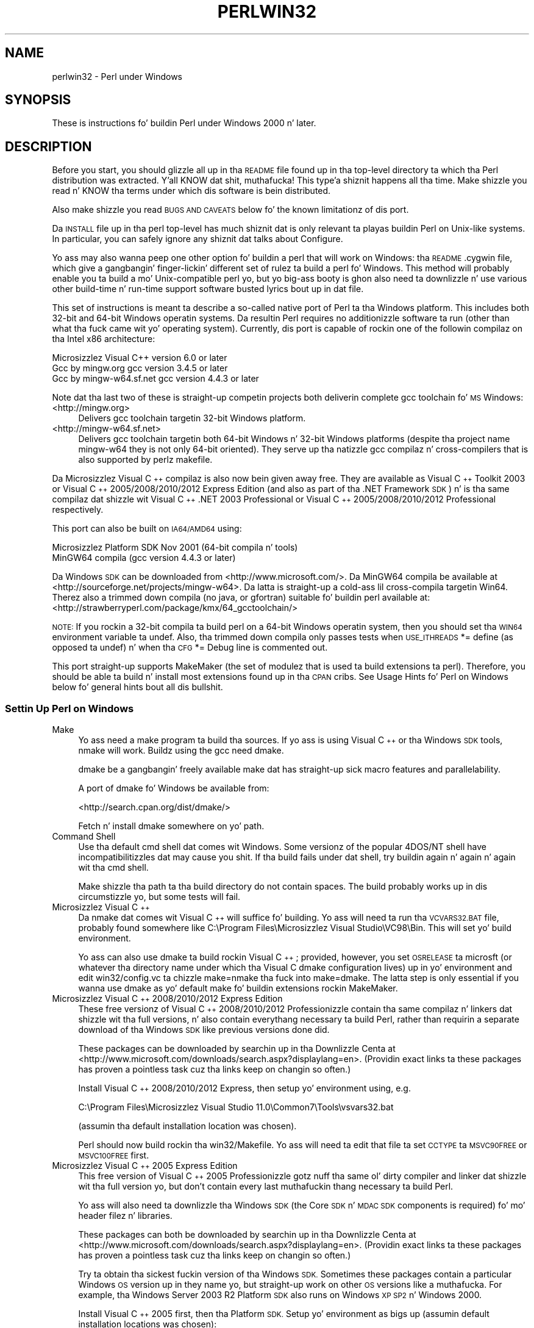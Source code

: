 .\" Automatically generated by Pod::Man 2.27 (Pod::Simple 3.28)
.\"
.\" Standard preamble:
.\" ========================================================================
.de Sp \" Vertical space (when we can't use .PP)
.if t .sp .5v
.if n .sp
..
.de Vb \" Begin verbatim text
.ft CW
.nf
.ne \\$1
..
.de Ve \" End verbatim text
.ft R
.fi
..
.\" Set up some characta translations n' predefined strings.  \*(-- will
.\" give a unbreakable dash, \*(PI'ma give pi, \*(L" will give a left
.\" double quote, n' \*(R" will give a right double quote.  \*(C+ will
.\" give a sickr C++.  Capital omega is used ta do unbreakable dashes and
.\" therefore won't be available.  \*(C` n' \*(C' expand ta `' up in nroff,
.\" not a god damn thang up in troff, fo' use wit C<>.
.tr \(*W-
.ds C+ C\v'-.1v'\h'-1p'\s-2+\h'-1p'+\s0\v'.1v'\h'-1p'
.ie n \{\
.    dz -- \(*W-
.    dz PI pi
.    if (\n(.H=4u)&(1m=24u) .ds -- \(*W\h'-12u'\(*W\h'-12u'-\" diablo 10 pitch
.    if (\n(.H=4u)&(1m=20u) .ds -- \(*W\h'-12u'\(*W\h'-8u'-\"  diablo 12 pitch
.    dz L" ""
.    dz R" ""
.    dz C` ""
.    dz C' ""
'br\}
.el\{\
.    dz -- \|\(em\|
.    dz PI \(*p
.    dz L" ``
.    dz R" ''
.    dz C`
.    dz C'
'br\}
.\"
.\" Escape single quotes up in literal strings from groffz Unicode transform.
.ie \n(.g .ds Aq \(aq
.el       .ds Aq '
.\"
.\" If tha F regista is turned on, we'll generate index entries on stderr for
.\" titlez (.TH), headaz (.SH), subsections (.SS), shit (.Ip), n' index
.\" entries marked wit X<> up in POD.  Of course, you gonna gotta process the
.\" output yo ass up in some meaningful fashion.
.\"
.\" Avoid warnin from groff bout undefined regista 'F'.
.de IX
..
.nr rF 0
.if \n(.g .if rF .nr rF 1
.if (\n(rF:(\n(.g==0)) \{
.    if \nF \{
.        de IX
.        tm Index:\\$1\t\\n%\t"\\$2"
..
.        if !\nF==2 \{
.            nr % 0
.            nr F 2
.        \}
.    \}
.\}
.rr rF
.\"
.\" Accent mark definitions (@(#)ms.acc 1.5 88/02/08 SMI; from UCB 4.2).
.\" Fear. Shiiit, dis aint no joke.  Run. I aint talkin' bout chicken n' gravy biatch.  Save yo ass.  No user-serviceable parts.
.    \" fudge factors fo' nroff n' troff
.if n \{\
.    dz #H 0
.    dz #V .8m
.    dz #F .3m
.    dz #[ \f1
.    dz #] \fP
.\}
.if t \{\
.    dz #H ((1u-(\\\\n(.fu%2u))*.13m)
.    dz #V .6m
.    dz #F 0
.    dz #[ \&
.    dz #] \&
.\}
.    \" simple accents fo' nroff n' troff
.if n \{\
.    dz ' \&
.    dz ` \&
.    dz ^ \&
.    dz , \&
.    dz ~ ~
.    dz /
.\}
.if t \{\
.    dz ' \\k:\h'-(\\n(.wu*8/10-\*(#H)'\'\h"|\\n:u"
.    dz ` \\k:\h'-(\\n(.wu*8/10-\*(#H)'\`\h'|\\n:u'
.    dz ^ \\k:\h'-(\\n(.wu*10/11-\*(#H)'^\h'|\\n:u'
.    dz , \\k:\h'-(\\n(.wu*8/10)',\h'|\\n:u'
.    dz ~ \\k:\h'-(\\n(.wu-\*(#H-.1m)'~\h'|\\n:u'
.    dz / \\k:\h'-(\\n(.wu*8/10-\*(#H)'\z\(sl\h'|\\n:u'
.\}
.    \" troff n' (daisy-wheel) nroff accents
.ds : \\k:\h'-(\\n(.wu*8/10-\*(#H+.1m+\*(#F)'\v'-\*(#V'\z.\h'.2m+\*(#F'.\h'|\\n:u'\v'\*(#V'
.ds 8 \h'\*(#H'\(*b\h'-\*(#H'
.ds o \\k:\h'-(\\n(.wu+\w'\(de'u-\*(#H)/2u'\v'-.3n'\*(#[\z\(de\v'.3n'\h'|\\n:u'\*(#]
.ds d- \h'\*(#H'\(pd\h'-\w'~'u'\v'-.25m'\f2\(hy\fP\v'.25m'\h'-\*(#H'
.ds D- D\\k:\h'-\w'D'u'\v'-.11m'\z\(hy\v'.11m'\h'|\\n:u'
.ds th \*(#[\v'.3m'\s+1I\s-1\v'-.3m'\h'-(\w'I'u*2/3)'\s-1o\s+1\*(#]
.ds Th \*(#[\s+2I\s-2\h'-\w'I'u*3/5'\v'-.3m'o\v'.3m'\*(#]
.ds ae a\h'-(\w'a'u*4/10)'e
.ds Ae A\h'-(\w'A'u*4/10)'E
.    \" erections fo' vroff
.if v .ds ~ \\k:\h'-(\\n(.wu*9/10-\*(#H)'\s-2\u~\d\s+2\h'|\\n:u'
.if v .ds ^ \\k:\h'-(\\n(.wu*10/11-\*(#H)'\v'-.4m'^\v'.4m'\h'|\\n:u'
.    \" fo' low resolution devices (crt n' lpr)
.if \n(.H>23 .if \n(.V>19 \
\{\
.    dz : e
.    dz 8 ss
.    dz o a
.    dz d- d\h'-1'\(ga
.    dz D- D\h'-1'\(hy
.    dz th \o'bp'
.    dz Th \o'LP'
.    dz ae ae
.    dz Ae AE
.\}
.rm #[ #] #H #V #F C
.\" ========================================================================
.\"
.IX Title "PERLWIN32 1"
.TH PERLWIN32 1 "2014-10-01" "perl v5.18.4" "Perl Programmers Reference Guide"
.\" For nroff, turn off justification. I aint talkin' bout chicken n' gravy biatch.  Always turn off hyphenation; it makes
.\" way too nuff mistakes up in technical documents.
.if n .ad l
.nh
.SH "NAME"
perlwin32 \- Perl under Windows
.SH "SYNOPSIS"
.IX Header "SYNOPSIS"
These is instructions fo' buildin Perl under Windows 2000 n' later.
.SH "DESCRIPTION"
.IX Header "DESCRIPTION"
Before you start, you should glizzle all up in tha \s-1README\s0 file
found up in tha top-level directory ta which tha Perl distribution
was extracted. Y'all KNOW dat shit, muthafucka! This type'a shiznit happens all tha time.  Make shizzle you read n' KNOW tha terms under
which dis software is bein distributed.
.PP
Also make shizzle you read \*(L"\s-1BUGS AND CAVEATS\*(R"\s0 below fo' the
known limitationz of dis port.
.PP
Da \s-1INSTALL\s0 file up in tha perl top-level has much shiznit dat is
only relevant ta playas buildin Perl on Unix-like systems.  In
particular, you can safely ignore any shiznit dat talks about
\&\*(L"Configure\*(R".
.PP
Yo ass may also wanna peep one other option fo' buildin a perl that
will work on Windows: tha \s-1README\s0.cygwin file, which give a gangbangin' finger-lickin' different
set of rulez ta build a perl fo' Windows.  This method will probably
enable you ta build a mo' Unix-compatible perl yo, but yo big-ass booty is ghon also
need ta downlizzle n' use various other build-time n' run-time support
software busted lyrics bout up in dat file.
.PP
This set of instructions is meant ta describe a so-called \*(L"native\*(R"
port of Perl ta tha Windows platform.  This includes both 32\-bit and
64\-bit Windows operatin systems.  Da resultin Perl requires no
additionizzle software ta run (other than what tha fuck came wit yo' operating
system).  Currently, dis port is capable of rockin one of the
followin compilaz on tha Intel x86 architecture:
.PP
.Vb 3
\&      Microsizzlez Visual C++    version 6.0 or later
\&      Gcc by mingw.org        gcc version 3.4.5 or later
\&      Gcc by mingw\-w64.sf.net gcc version 4.4.3 or later
.Ve
.PP
Note dat tha last two of these is straight-up competin projects both
deliverin complete gcc toolchain fo' \s-1MS\s0 Windows:
.IP "<http://mingw.org>" 4
.IX Item "<http://mingw.org>"
Delivers gcc toolchain targetin 32\-bit Windows platform.
.IP "<http://mingw\-w64.sf.net>" 4
.IX Item "<http://mingw-w64.sf.net>"
Delivers gcc toolchain targetin both 64\-bit Windows n' 32\-bit Windows
platforms (despite tha project name \*(L"mingw\-w64\*(R" they is not only 64\-bit
oriented). They serve up tha natizzle gcc compilaz n' cross-compilers
that is also supported by perlz makefile.
.PP
Da Microsizzlez Visual \*(C+ compilaz is also now bein given away free. They are
available as \*(L"Visual \*(C+ Toolkit 2003\*(R" or \*(L"Visual \*(C+ 2005/2008/2010/2012 Express
Edition\*(R" (and also as part of tha \*(L".NET Framework \s-1SDK\*(R"\s0) n' is tha same
compilaz dat shizzle wit \*(L"Visual \*(C+ .NET 2003 Professional\*(R" or \*(L"Visual \*(C+
2005/2008/2010/2012 Professional\*(R" respectively.
.PP
This port can also be built on \s-1IA64/AMD64\s0 using:
.PP
.Vb 2
\&      Microsizzlez Platform SDK    Nov 2001 (64\-bit compila n' tools)
\&      MinGW64 compila (gcc version 4.4.3 or later)
.Ve
.PP
Da Windows \s-1SDK\s0 can be downloaded from <http://www.microsoft.com/>.
Da MinGW64 compila be available at <http://sourceforge.net/projects/mingw\-w64>.
Da latta is straight-up a cold-ass lil cross-compila targetin Win64. Therez also a trimmed
down compila (no java, or gfortran) suitable fo' buildin perl available at:
<http://strawberryperl.com/package/kmx/64_gcctoolchain/>
.PP
\&\s-1NOTE:\s0 If you rockin a 32\-bit compila ta build perl on a 64\-bit Windows
operatin system, then you should set tha \s-1WIN64\s0 environment variable ta \*(L"undef\*(R".
Also, tha trimmed down compila only passes tests when \s-1USE_ITHREADS\s0 *= define
(as opposed ta undef) n' when tha \s-1CFG\s0 *= Debug line is commented out.
.PP
This port straight-up supports MakeMaker (the set of modulez that
is used ta build extensions ta perl).  Therefore, you should be
able ta build n' install most extensions found up in tha \s-1CPAN\s0 cribs.
See \*(L"Usage Hints fo' Perl on Windows\*(R" below fo' general hints bout all dis bullshit.
.SS "Settin Up Perl on Windows"
.IX Subsection "Settin Up Perl on Windows"
.IP "Make" 4
.IX Item "Make"
Yo ass need a \*(L"make\*(R" program ta build tha sources.  If yo ass is using
Visual \*(C+ or tha Windows \s-1SDK\s0 tools, nmake will work.  Buildz using
the gcc need dmake.
.Sp
dmake be a gangbangin' freely available make dat has straight-up sick macro features
and parallelability.
.Sp
A port of dmake fo' Windows be available from:
.Sp
<http://search.cpan.org/dist/dmake/>
.Sp
Fetch n' install dmake somewhere on yo' path.
.IP "Command Shell" 4
.IX Item "Command Shell"
Use tha default \*(L"cmd\*(R" shell dat comes wit Windows.  Some versionz of the
popular 4DOS/NT shell have incompatibilitizzles dat may cause you shit.
If tha build fails under dat shell, try buildin again n' again n' again wit tha cmd
shell.
.Sp
Make shizzle tha path ta tha build directory do not contain spaces.  The
build probably works up in dis circumstizzle yo, but some tests will fail.
.IP "Microsizzlez Visual \*(C+" 4
.IX Item "Microsizzlez Visual "
Da nmake dat comes wit Visual \*(C+ will suffice fo' building.
Yo ass will need ta run tha \s-1VCVARS32.BAT\s0 file, probably found somewhere
like C:\eProgram Files\eMicrosizzlez Visual Studio\eVC98\eBin.
This will set yo' build environment.
.Sp
Yo ass can also use dmake ta build rockin Visual \*(C+; provided, however,
you set \s-1OSRELEASE\s0 ta \*(L"microsft\*(R" (or whatever tha directory name
under which tha Visual C dmake configuration lives) up in yo' environment
and edit win32/config.vc ta chizzle \*(L"make=nmake\*(R" tha fuck into \*(L"make=dmake\*(R".  The
latta step is only essential if you wanna use dmake as yo' default
make fo' buildin extensions rockin MakeMaker.
.IP "Microsizzlez Visual \*(C+ 2008/2010/2012 Express Edition" 4
.IX Item "Microsizzlez Visual 2008/2010/2012 Express Edition"
These free versionz of Visual \*(C+ 2008/2010/2012 Professionizzle contain tha same
compilaz n' linkers dat shizzle wit tha full versions, n' also contain
everythang necessary ta build Perl, rather than requirin a separate download
of tha Windows \s-1SDK\s0 like previous versions done did.
.Sp
These packages can be downloaded by searchin up in tha Downlizzle Centa at
<http://www.microsoft.com/downloads/search.aspx?displaylang=en>.  (Providin exact
links ta these packages has proven a pointless task cuz tha links keep on
changin so often.)
.Sp
Install Visual \*(C+ 2008/2010/2012 Express, then setup yo' environment using, e.g.
.Sp
.Vb 1
\&        C:\eProgram Files\eMicrosizzlez Visual Studio 11.0\eCommon7\eTools\evsvars32.bat
.Ve
.Sp
(assumin tha default installation location was chosen).
.Sp
Perl should now build rockin tha win32/Makefile.  Yo ass will need ta edit that
file ta set \s-1CCTYPE\s0 ta \s-1MSVC90FREE\s0 or \s-1MSVC100FREE\s0 first.
.IP "Microsizzlez Visual \*(C+ 2005 Express Edition" 4
.IX Item "Microsizzlez Visual 2005 Express Edition"
This free version of Visual \*(C+ 2005 Professionizzle gotz nuff tha same ol' dirty compiler
and linker dat shizzle wit tha full version yo, but don't contain every last muthafuckin thang
necessary ta build Perl.
.Sp
Yo ass will also need ta downlizzle tha \*(L"Windows \s-1SDK\*(R" \s0(the \*(L"Core \s-1SDK\*(R"\s0 n' \*(L"\s-1MDAC
SDK\*(R"\s0 components is required) fo' mo' header filez n' libraries.
.Sp
These packages can both be downloaded by searchin up in tha Downlizzle Centa at
<http://www.microsoft.com/downloads/search.aspx?displaylang=en>.  (Providin exact
links ta these packages has proven a pointless task cuz tha links keep on
changin so often.)
.Sp
Try ta obtain tha sickest fuckin version of tha Windows \s-1SDK. \s0 Sometimes these packages
contain a particular Windows \s-1OS\s0 version up in they name yo, but straight-up work on
other \s-1OS\s0 versions like a muthafucka.  For example, tha \*(L"Windows Server 2003 R2 Platform \s-1SDK\*(R"\s0
also runs on Windows \s-1XP SP2\s0 n' Windows 2000.
.Sp
Install Visual \*(C+ 2005 first, then tha Platform \s-1SDK. \s0 Setup yo' environment
as bigs up (assumin default installation locations was chosen):
.Sp
.Vb 1
\&        SET PlatformSDKDir=C:\eProgram Files\eMicrosizzlez Platform SDK
\&
\&        SET PATH=%SystemRoot%\esystem32;%SystemRoot%;C:\eProgram Files\eMicrosizzlez Visual Studio 8\eCommon7\eIDE;C:\eProgram Files\eMicrosizzlez Visual Studio 8\eVC\eBIN;C:\eProgram Files\eMicrosizzlez Visual Studio 8\eCommon7\eTools;C:\eProgram Files\eMicrosizzlez Visual Studio 8\eSDK\ev2.0\ebin;C:\eWINDOWS\eMicrosoft.NET\eFramework\ev2.0.50727;C:\eProgram Files\eMicrosizzlez Visual Studio 8\eVC\eVCPackages;%PlatformSDKDir%\eBin
\&
\&        SET INCLUDE=C:\eProgram Files\eMicrosizzlez Visual Studio 8\eVC\eINCLUDE;%PlatformSDKDir%\einclude
\&
\&        SET LIB=C:\eProgram Files\eMicrosizzlez Visual Studio 8\eVC\eLIB;C:\eProgram Files\eMicrosizzlez Visual Studio 8\eSDK\ev2.0\elib;%PlatformSDKDir%\elib
\&
\&        SET LIBPATH=C:\eWINDOWS\eMicrosoft.NET\eFramework\ev2.0.50727
.Ve
.Sp
(Da PlatformSDKDir might need ta be set differently dependin on which version
yo ass is using. Earlier versions installed tha fuck into \*(L"C:\eProgram Files\eMicrosizzlez \s-1SDK\*(R",\s0
while tha sickest fuckin versions install tha fuck into version-specific locations such as
\&\*(L"C:\eProgram Files\eMicrosizzlez Platform \s-1SDK\s0 fo' Windows Server 2003 R2\*(R".)
.Sp
Perl should now build rockin tha win32/Makefile.  Yo ass will need ta edit that
file ta set
.Sp
.Vb 1
\&        CCTYPE = MSVC80FREE
.Ve
.Sp
and ta set \s-1CCHOME, CCINCDIR\s0 n' \s-1CCLIBDIR\s0 as per tha environment setup above.
.IP "Microsizzlez Visual \*(C+ Toolkit 2003" 4
.IX Item "Microsizzlez Visual Toolkit 2003"
This free toolkit gotz nuff tha same ol' dirty compila n' linker dat shizzle with
Visual \*(C+ .NET 2003 Professionizzle yo, but don't contain every last muthafuckin thang
necessary ta build Perl.
.Sp
Yo ass will also need ta downlizzle tha \*(L"Platform \s-1SDK\*(R" \s0(the \*(L"Core \s-1SDK\*(R"\s0 n' \*(L"\s-1MDAC
SDK\*(R"\s0 components is required) fo' header files, libraries n' rc.exe, and
\&\*(L".NET Framework \s-1SDK\*(R"\s0 fo' mo' libraries n' nmake.exe.  Note dat tha latter
(which also includes tha free compila n' linker) requires tha \*(L".NET
Framework Redistributable\*(R" ta be installed first.  This can be downloaded and
installed separately yo, but is included up in tha \*(L"Visual \*(C+ Toolkit 2003\*(R" anyway.
.Sp
These packages can all be downloaded by searchin up in tha Downlizzle Centa at
<http://www.microsoft.com/downloads/search.aspx?displaylang=en>.  (Providin exact
links ta these packages has proven a pointless task cuz tha links keep on
changin so often.)
.Sp
Try ta obtain tha sickest fuckin version of tha Windows \s-1SDK. \s0 Sometimes these packages
contain a particular Windows \s-1OS\s0 version up in they name yo, but straight-up work on
other \s-1OS\s0 versions like a muthafucka.  For example, tha \*(L"Windows Server 2003 R2 Platform \s-1SDK\*(R"\s0
also runs on Windows \s-1XP SP2\s0 n' Windows 2000.
.Sp
Install tha Toolkit first, then tha Platform \s-1SDK,\s0 then tha .NET Framework \s-1SDK.\s0
Setup yo' environment as bigs up (assumin default installation locations
were chosen):
.Sp
.Vb 1
\&        SET PlatformSDKDir=C:\eProgram Files\eMicrosizzlez Platform SDK
\&
\&        SET PATH=%SystemRoot%\esystem32;%SystemRoot%;C:\eProgram Files\eMicrosizzlez Visual C++ Toolkit 2003\ebin;%PlatformSDKDir%\eBin;C:\eProgram Files\eMicrosoft.NET\eSDK\ev1.1\eBin
\&
\&        SET INCLUDE=C:\eProgram Files\eMicrosizzlez Visual C++ Toolkit 2003\einclude;%PlatformSDKDir%\einclude;C:\eProgram Files\eMicrosizzlez Visual Studio .NET 2003\eVc7\einclude
\&
\&        SET LIB=C:\eProgram Files\eMicrosizzlez Visual C++ Toolkit 2003\elib;%PlatformSDKDir%\elib;C:\eProgram Files\eMicrosizzlez Visual Studio .NET 2003\eVc7\elib
.Ve
.Sp
(Da PlatformSDKDir might need ta be set differently dependin on which version
yo ass is using. Earlier versions installed tha fuck into \*(L"C:\eProgram Files\eMicrosizzlez \s-1SDK\*(R",\s0
while tha sickest fuckin versions install tha fuck into version-specific locations such as
\&\*(L"C:\eProgram Files\eMicrosizzlez Platform \s-1SDK\s0 fo' Windows Server 2003 R2\*(R".)
.Sp
Several required filez will still be missing:
.RS 4
.IP "\(bu" 4
cvtres.exe is required by link.exe when rockin a .res file.  It be actually
installed by tha .NET Framework \s-1SDK,\s0 but tha fuck into a location like fuckin the
following:
.Sp
.Vb 1
\&        C:\eWINDOWS\eMicrosoft.NET\eFramework\ev1.1.4322
.Ve
.Sp
Copy it from there ta \f(CW%PlatformSDKDir\fR%\eBin
.IP "\(bu" 4
lib.exe is normally used ta build libraries yo, but link.exe wit tha /lib
option also works, so chizzle win32/config.vc ta use it instead:
.Sp
Change tha line reading:
.Sp
.Vb 1
\&        ar=\*(Aqlib\*(Aq
.Ve
.Sp
to:
.Sp
.Vb 1
\&        ar=\*(Aqlink /lib\*(Aq
.Ve
.Sp
It may also be useful ta create a funky-ass batch file called lib.bat in
C:\eProgram Files\eMicrosizzlez Visual \*(C+ Toolkit 2003\ebin containing:
.Sp
.Vb 2
\&        @echo off
\&        link /lib %*
.Ve
.Sp
for tha benefit of any naughty C extension modulez dat you might wanna build
lata which explicitly reference \*(L"lib\*(R" rather than takin they value from
\&\f(CW$Config\fR{ar}.
.IP "\(bu" 4
setargv.obj is required ta build perlglob.exe (and perl.exe if tha \s-1USE_SETARGV\s0
option is enabled).  Da Platform \s-1SDK\s0 supplies dis object file up in source form
in \f(CW%PlatformSDKDir\fR%\esrc\ecrt.  Copy setargv.c, cruntime.h and
internal.h from there ta some temporary location n' build setargv.obj using
.Sp
.Vb 1
\&        cl.exe /c /I. /D_CRTBLD setargv.c
.Ve
.Sp
Then copy setargv.obj ta \f(CW%PlatformSDKDir\fR%\elib
.Sp
Alternatively, if you don't need perlglob.exe n' don't need ta enable the
\&\s-1USE_SETARGV\s0 option then you can safely just remove all mention of $(\s-1GLOBEXE\s0)
from win32/Makefile n' setargv.obj won't be required anyway.
.RE
.RS 4
.Sp
Perl should now build rockin tha win32/Makefile.  Yo ass will need ta edit that
file ta set
.Sp
.Vb 1
\&        CCTYPE = MSVC70FREE
.Ve
.Sp
and ta set \s-1CCHOME, CCINCDIR\s0 n' \s-1CCLIBDIR\s0 as per tha environment setup above.
.RE
.IP "Microsizzlez Platform \s-1SDK\s0 64\-bit Compiler" 4
.IX Item "Microsizzlez Platform SDK 64-bit Compiler"
Da nmake dat comes wit tha Platform \s-1SDK\s0 will suffice fo' building
Perl.  Make shizzle yo ass is buildin within one of tha \*(L"Build Environment\*(R"
shells available afta you install tha Platform \s-1SDK\s0 from tha Start Menu.
.IP "MinGW release 3 wit gcc" 4
.IX Item "MinGW release 3 wit gcc"
Perl can be compiled wit gcc from MinGW release 3 n' lata (usin gcc 3.4.5
and later).  It can be downloaded here:
.Sp
<http://www.mingw.org/>
.Sp
Yo ass also need dmake.  See \*(L"Make\*(R" above on how tha fuck ta git dat shit.
.SS "Building"
.IX Subsection "Building"
.IP "\(bu" 4
Make shizzle yo ass is up in tha \*(L"win32\*(R" subdirectory under tha perl toplevel.
This directory gotz nuff a \*(L"Makefile\*(R" dat will work with
versionz of nmake dat come wit Visual \*(C+ or tha Windows \s-1SDK,\s0 and
a dmake \*(L"makefile.mk\*(R" dat will work fo' all supported compilers.  The
defaults up in tha dmake makefile is setup ta build rockin MinGW/gcc.
.IP "\(bu" 4
Edit tha makefile.mk (or Makefile, if you rockin nmake) n' chizzle
the jointz of \s-1INST_DRV\s0 n' \s-1INST_TOP.  \s0 Yo ass can also enable various
build flags.  These is explained up in tha makefiles.
.Sp
Note dat it is generally not a phat scam ta try ta build a perl with
\&\s-1INST_DRV\s0 n' \s-1INST_TOP\s0 set ta a path dat already exists from a previous
build. Y'all KNOW dat shit, muthafucka!  In particular, dis may cause problems wit the
lib/ExtUtils/t/Embed.t test, which attempts ta build a test program and
may end up buildin against tha installed perlz lib/CORE directory rather
than tha one bein tested.
.Sp
Yo ass will gotta make shizzle dat \s-1CCTYPE\s0 is set erectly n' that
\&\s-1CCHOME\s0 points ta wherever you installed yo' compiler.
.Sp
If buildin wit tha cross-compila provided by
mingw\-w64.sourceforge.net you gonna need ta uncomment tha line dat sets
\&\s-1GCCCROSS\s0 up in tha makefile.mk. Do dis only if itz tha cross-compila \- ie
only if tha bin folda don't contain a gcc.exe. (Da cross-compiler
does not provide a gcc.exe, g++.exe, ar.exe, etc. Instead, all of these
executablez is prefixed wit 'x86_64\-w64\-mingw32\-'.)
.Sp
Da default value fo' \s-1CCHOME\s0 up in tha makefilez fo' Visual \*(C+
may not be erect fo' some versions.  Make shizzle tha default exists
and is valid.
.Sp
Yo ass may also need ta comment up tha \f(CW\*(C`DELAYLOAD = ...\*(C'\fR line up in the
Makefile if you rockin \s-1VC++ 6.0\s0 without tha sickest fuckin steez pack and
the linker reports a internal error.
.Sp
If you want build some core extensions statically tha fuck into perlz dll, specify
them up in tha \s-1STATIC_EXT\s0 macro.
.Sp
Be shizzle ta read tha instructions near tha top of tha makefilez carefully.
.IP "\(bu" 4
Type \*(L"dmake\*(R" (or \*(L"nmake\*(R" if yo ass is rockin dat make).
.Sp
This should build every last muthafuckin thang.  Specifically, it will create perl.exe,
perl518.dll all up in tha perl toplevel, n' various other extension dll's
under tha lib\eauto directory.  If tha build fails fo' any reason, make
sure you have done tha previous steps erectly.
.SS "Testin Perl on Windows"
.IX Subsection "Testin Perl on Windows"
Type \*(L"dmake test\*(R" (or \*(L"nmake test\*(R").  This will run most of tha tests from
the testsuite (many tests is ghon be skipped).
.PP
There should be no test failures.
.PP
Some test failures may occur if you bust a cold-ass lil command shell other than the
natizzle \*(L"cmd.exe\*(R", or if yo ass is buildin from a path dat gotz nuff
spaces.  So don't do dis shit.
.PP
If yo ass is hustlin tha tests from a emacs shell window, you may see
failures up in op/stat.t.  Run \*(L"dmake test-notty\*(R" up in dat case.
.PP
If you run tha tests on a \s-1FAT\s0 partition, you may peep some failures for
\&\f(CW\*(C`link()\*(C'\fR related tests (\fIop/write.t\fR, \fIop/stat.t\fR ...). Testin on
\&\s-1NTFS\s0 avoidz these errors.
.PP
Furthermore, you should make shizzle dat durin \f(CW\*(C`make test\*(C'\fR you do not
have any \s-1GNU\s0 tool packages up in yo' path: some toolkits like Unixutils
include some tools (\f(CW\*(C`type\*(C'\fR fo' instance) which override tha Windows
ones n' make tests fail. Remove dem from yo' path while testin to
avoid these errors.
.PP
Please report any other failures as busted lyrics bout under \*(L"\s-1BUGS AND CAVEATS\*(R"\s0.
.SS "Installation of Perl on Windows"
.IX Subsection "Installation of Perl on Windows"
Type \*(L"dmake install\*(R" (or \*(L"nmake install\*(R").  This will put tha newly
built perl n' tha libraries under whatever \f(CW\*(C`INST_TOP\*(C'\fR points ta up in the
Makefile.  It will also install tha pod documentation under
\&\f(CW\*(C`$INST_TOP\e$INST_VER\elib\epod\*(C'\fR n' \s-1HTML\s0 versionz of tha same under
\&\f(CW\*(C`$INST_TOP\e$INST_VER\elib\epod\ehtml\*(C'\fR.
.PP
To use tha Perl you just installed yo big-ass booty is ghon need ta add a freshly smoked up entry to
your \s-1PATH\s0 environment variable: \f(CW\*(C`$INST_TOP\ebin\*(C'\fR, e.g.
.PP
.Vb 1
\&    set PATH=c:\eperl\ebin;%PATH%
.Ve
.PP
If you opted ta uncomment \f(CW\*(C`INST_VER\*(C'\fR n' \f(CW\*(C`INST_ARCH\*(C'\fR up in tha makefile
then tha installation structure be a lil mo' fucked up n' you will
need ta add two freshly smoked up \s-1PATH\s0 components instead: \f(CW\*(C`$INST_TOP\e$INST_VER\ebin\*(C'\fR and
\&\f(CW\*(C`$INST_TOP\e$INST_VER\ebin\e$ARCHNAME\*(C'\fR, e.g.
.PP
.Vb 1
\&    set PATH=c:\eperl\e5.6.0\ebin;c:\eperl\e5.6.0\ebin\eMSWin32\-x86;%PATH%
.Ve
.SS "Usage Hints fo' Perl on Windows"
.IX Subsection "Usage Hints fo' Perl on Windows"
.IP "Environment Variables" 4
.IX Item "Environment Variables"
Da installation paths dat you set durin tha build git compiled
into perl, so you don't gotta do anythang additionizzle ta start
usin dat perl (except add its location ta yo' \s-1PATH\s0 variable).
.Sp
If you put extensions up in unusual places, you can set \s-1PERL5LIB\s0
to a list of paths separated by semicolons where you want perl
to look fo' libraries. Put ya muthafuckin choppers up if ya feel dis!  Look fo' descriptionz of other environment
variablez you can set up in perlrun.
.Sp
Yo ass can also control tha shell dat perl uses ta run \fIsystem()\fR and
backtick commandz via \s-1PERL5SHELL. \s0 See perlrun.
.Sp
Perl do not depend on tha registry yo, but it can look up certain default
values if you chizzle ta put dem there, so peek-a-boo, clear tha way, I be comin' thru fo'sho.  Perl attempts ta read entries from
\&\f(CW\*(C`HKEY_CURRENT_USER\eSoftware\ePerl\*(C'\fR n' \f(CW\*(C`HKEY_LOCAL_MACHINE\eSoftware\ePerl\*(C'\fR.
Entries up in tha forma override entries up in tha latter n' shit.  One or mo' of the
followin entries (of type \s-1REG_SZ\s0 or \s-1REG_EXPAND_SZ\s0) may be set:
.Sp
.Vb 7
\&    lib\-$]              version\-specific standard library path ta add ta @INC
\&    lib                 standard library path ta add ta @INC
\&    criblib\-$]          version\-specific joint library path ta add ta @INC
\&    criblib             joint library path ta add ta @INC
\&    vendorlib\-$]        version\-specific vendor library path ta add ta @INC
\&    vendorlib           vendor library path ta add ta @INC
\&    PERL*               fallback fo' all %ENV lookups dat begin wit "PERL"
.Ve
.Sp
Note tha \f(CW$]\fR up in tha above aint literal. It aint nuthin but tha nick nack patty wack, I still gots tha bigger sack.  Substitute whatever version
of perl you wanna honor dat entry, e.g. \f(CW5.6.0\fR.  Paths must be
separated wit semicolons, as usual on Windows.
.IP "File Globbing" 4
.IX Item "File Globbing"
By default, perl handlez file globbin rockin tha File::Glob extension,
which serves up portable globbing.
.Sp
If you want perl ta use globbin dat emulates tha quirkz of \s-1DOS\s0
filename conventions, you might wanna consider rockin File::DosGlob
to override tha internal \fIglob()\fR implementation. I aint talkin' bout chicken n' gravy biatch.  See File::DosGlob for
details.
.IP "Usin perl from tha command line" 4
.IX Item "Usin perl from tha command line"
If yo ass be accustomed ta rockin perl from various command-line
shells found up in \s-1UNIX\s0 environments, yo big-ass booty is ghon be less than pleased
with what tha fuck Windows offers by way of a cold-ass lil command shell.
.Sp
Da crucial thang ta KNOW bout tha Windows environment is that
the command line you type up in is processed twice before Perl sees dat shit.
First, yo' command shell (usually \s-1CMD.EXE\s0) preprocesses tha command
line, ta handle redirection, environment variable expansion, and
location of tha executable ta run. I aint talkin' bout chicken n' gravy biatch. Then, tha perl executable splits
the remainin command line tha fuck into individual arguments, rockin the
C runtime library upon which Perl was built.
.Sp
It be particularly blingin ta note dat neither tha shell nor tha C
runtime do any wildcard expansionz of command-line arguments (so
wildcardz need not be quoted).  Also, tha quotin behaviourz of the
shell n' tha C runtime is rudimentary at dopest (and may, if yo ass is
usin a non-standard shell, be inconsistent).  Da only (useful) quote
characta is tha double quote (").  It can be used ta protect spaces
and other special charactas up in arguments.
.Sp
Da Windows documentation raps bout tha shell parsin rulez here:
<http://www.microsoft.com/resources/documentation/windows/xp/all/proddocs/en\-us/cmd.mspx?mfr=true>
and tha C runtime parsin rulez here:
<http://msdn.microsoft.com/en\-us/library/17w5ykft%28v=VS.100%29.aspx>.
.Sp
Here is some further observations based on experiments: Da C runtime
breaks arguments at spaces n' passes dem ta programs up in argc/argv.
Double quotes can be used ta prevent arguments wit spaces up in dem from
bein split up.  Yo ass can put a thugged-out double quote up in a argument by escaping
it wit a funky-ass backslash n' enclosin tha whole argument within double quotes.
Da backslash n' tha pair of double quotes surroundin tha argument will
be stripped by tha C runtime.
.Sp
Da file redirection charactas \*(L"<\*(R", \*(L">\*(R", n' \*(L"|\*(R" can be quoted by
double quotes (although there be suggestions dat dis may not always
be true).  Single quotes is not treated as quotes by tha shell or
the C runtime, they don't git stripped by tha shell (just ta make
this type of quotin straight-up useless).  Da caret \*(L"^\*(R" has also
been observed ta behave as a quotin character yo, but dis appears
to be a gangbangin' finger-lickin' dirty-ass shell feature, n' tha caret aint stripped from tha command
line, so Perl still sees it (and tha C runtime phase do not treat
the caret as a quote character).
.Sp
Here is some examplez of usage of tha \*(L"cmd\*(R" shell:
.Sp
This prints two doublequotes:
.Sp
.Vb 1
\&    perl \-e "print \*(Aq\e"\e"\*(Aq "
.Ve
.Sp
This do tha same:
.Sp
.Vb 1
\&    perl \-e "print \e"\e\e\e"\e\e\e"\e" "
.Ve
.Sp
This prints \*(L"bar\*(R" n' writes \*(L"foo\*(R" ta tha file \*(L"blurch\*(R":
.Sp
.Vb 1
\&    perl \-e "print \*(Aqfoo\*(Aq; print STDERR \*(Aqbar\*(Aq" > blurch
.Ve
.Sp
This prints \*(L"foo\*(R" (\*(L"bar\*(R" disappears tha fuck into nowhereland):
.Sp
.Vb 1
\&    perl \-e "print \*(Aqfoo\*(Aq; print STDERR \*(Aqbar\*(Aq" 2> nul
.Ve
.Sp
This prints \*(L"bar\*(R" n' writes \*(L"foo\*(R" tha fuck into tha file \*(L"blurch\*(R":
.Sp
.Vb 1
\&    perl \-e "print \*(Aqfoo\*(Aq; print STDERR \*(Aqbar\*(Aq" 1> blurch
.Ve
.Sp
This pipes \*(L"foo\*(R" ta tha \*(L"less\*(R" pager n' prints \*(L"bar\*(R" on tha console:
.Sp
.Vb 1
\&    perl \-e "print \*(Aqfoo\*(Aq; print STDERR \*(Aqbar\*(Aq" | less
.Ve
.Sp
This pipes \*(L"foo\enbar\en\*(R" ta tha less pager:
.Sp
.Vb 1
\&    perl \-le "print \*(Aqfoo\*(Aq; print STDERR \*(Aqbar\*(Aq" 2>&1 | less
.Ve
.Sp
This pipes \*(L"foo\*(R" ta tha pager n' writes \*(L"bar\*(R" up in tha file \*(L"blurch\*(R":
.Sp
.Vb 1
\&    perl \-e "print \*(Aqfoo\*(Aq; print STDERR \*(Aqbar\*(Aq" 2> blurch | less
.Ve
.Sp
Discoverin tha usefulnizz of tha \*(L"command.com\*(R" shell on Windows 9x
is left as a exercise ta tha reader :)
.Sp
One particularly pernicious problem wit tha 4NT command shell for
Windows is dat it (nearly) always treats a % characta as indicating
that environment variable expansion is needed. Y'all KNOW dat shit, muthafucka!  Under dis shell, it is
therefore blingin ta always double any % charactas which you want
Perl ta peep (for example, fo' hash variables), even when they are
quoted.
.IP "Buildin Extensions" 4
.IX Item "Buildin Extensions"
Da Comprehensive Perl Archive Network (\s-1CPAN\s0) offers a wealth
of extensions, a shitload of which require a C compila ta build.
Look up in <http://www.cpan.org/> fo' mo' shiznit on \s-1CPAN.\s0
.Sp
Note dat not all of tha extensions available from \s-1CPAN\s0 may work
in tha Windows environment; you should check tha shiznit at
<http://testers.cpan.org/> before investin too much effort into
portin modulez dat don't readily build.
.Sp
Most extensions (whether they require a C compila or not) can
be built, tested n' installed wit tha standard mantra:
.Sp
.Vb 4
\&    perl Makefile.PL
\&    $MAKE
\&    $MAKE test
\&    $MAKE install
.Ve
.Sp
where \f(CW$MAKE\fR is whatever 'make' program you have configured perl to
use.  Use \*(L"perl \-V:make\*(R" ta smoke up what tha fuck dis is.  Some extensions
may not provide a testsuite (so \*(L"$MAKE test\*(R" may not do anythang or
fail) yo, but most straight-up ones do.
.Sp
It be blingin dat you bust a supported 'make' program, and
ensure Config.pm knows bout dat shit.  If you aint gots nmake, you can
either git dmake from tha location mentioned earlier or git an
old version of nmake reportedly available from:
.Sp
<http://download.microsoft.com/download/vc15/Patch/1.52/W95/EN\-US/nmake15.exe>
.Sp
Another option is ta use tha make freestyled up in Perl, available from
\&\s-1CPAN.\s0
.Sp
<http://www.cpan.org/modules/by\-module/Make/>
.Sp
Yo ass may also use dmake.  See \*(L"Make\*(R" above on how tha fuck ta git dat shit.
.Sp
Note dat MakeMaker straight-up emits makefilez wit different syntax
dependin on what tha fuck 'make' it be thinkin yo ass is using.  Therefore, it is
important dat one of tha followin joints appears up in Config.pm:
.Sp
.Vb 4
\&    make=\*(Aqnmake\*(Aq        # MakeMaker emits nmake syntax
\&    make=\*(Aqdmake\*(Aq        # MakeMaker emits dmake syntax
\&    any other value     # MakeMaker emits generic make syntax
\&                            (e.g GNU make, or Perl make)
.Ve
.Sp
If tha value don't match tha 'make' program you wanna use,
edit Config.pm ta fix dat shit.
.Sp
If a module implements XSUBs, yo big-ass booty is ghon need one of tha supported
C compilers.  Yo ass must make shizzle you have set up tha environment for
the compila fo' command-line compilation.
.Sp
If a module do not build fo' some reason, look carefully for
why it failed, n' report problems ta tha module lyricist.  If
it be lookin like tha extension buildin support be at fault, report
that wit full detailz of how tha fuck tha build failed rockin tha perlbug
utility.
.IP "Command-line Wildcard Expansion" 4
.IX Item "Command-line Wildcard Expansion"
Da default command shells on \s-1DOS\s0 descendant operatin systems (such
as they are) probably do not expand wildcard arguments supplied to
programs.  They consider it tha applicationz thang ta handle dis shit.
This is commonly  bigged up  by linkin tha application (in our case,
perl) wit startup code dat tha C runtime libraries probably provide.
But fuck dat shiznit yo, tha word on tha street is dat bustin dat thangs up in dis biatch up in incompatible perl versions (since the
behavior of tha argv expansion code differs dependin on the
compiler, n' it is even buggy on some compilers).  Besides, it may
be a source of frustration if you use such a perl binary wit an
alternate shell dat *does* expand wildcards.
.Sp
Instead, tha followin solution works rather well. Da sick thangs
about it is 1) you can start rockin it right away; 2) it is more
powerful, cuz it will do tha right thang wit a pattern like
*/*/*.c; 3) you can decizzle whether you do/don't wanna use it; and
4) you can extend tha method ta add any customizations (or even
entirely different kindz of wildcard expansion).
.Sp
.Vb 10
\&        C:\e> copy con c:\eperl\elib\eWild.pm
\&        # Wild.pm \- emulate shell @ARGV expansion on shells dat don\*(Aqt
\&        use File::DosGlob;
\&        @ARGV = map {
\&                      mah @g = File::DosGlob::glob($_) if /[*?]/;
\&                      @g ? @g : $_;
\&                    } @ARGV;
\&        1;
\&        ^Z
\&        C:\e> set PERL5OPT=\-MWild
\&        C:\e> perl \-le "for (@ARGV) { print }" */*/perl*.c
\&        p4view/perl/perl.c
\&        p4view/perl/perlio.c
\&        p4view/perl/perly.c
\&        perl5.005/win32/perlglob.c
\&        perl5.005/win32/perllib.c
\&        perl5.005/win32/perlglob.c
\&        perl5.005/win32/perllib.c
\&        perl5.005/win32/perlglob.c
\&        perl5.005/win32/perllib.c
.Ve
.Sp
Note there be two distinct steps there: 1) You'll gotta create
Wild.pm n' put it up in yo' perl lib directory. 2) You'll need to
set tha \s-1PERL5OPT\s0 environment variable.  If you want argv expansion
to be tha default, just set \s-1PERL5OPT\s0 up in yo' default startup
environment.
.Sp
If yo ass is rockin tha Visual C compiler, you can git tha C runtime's
command line wildcard expansion built tha fuck into perl binary.  Da resulting
binary will always expand unquoted command lines, which may not be
what you want if you bust a gangbangin' finger-lickin' dirty-ass shell dat do dat fo' yo thugged-out ass.  Da expansion
done be also somewhat less bangin than tha approach suggested above.
.IP "Notes on 64\-bit Windows" 4
.IX Item "Notes on 64-bit Windows"
Windows .NET Server supports tha \s-1LLP64\s0 data model on tha Intel Itanium
architecture.
.Sp
Da \s-1LLP64\s0 data model is different from tha \s-1LP64\s0 data model dat is the
norm on 64\-bit Unix platforms.  In tha former, \f(CW\*(C`int\*(C'\fR n' \f(CW\*(C`long\*(C'\fR are
both 32\-bit data types, while pointas is 64 bits wide.  In addition,
there be a separate 64\-bit wide integral type, \f(CW\*(C`_\|_int64\*(C'\fR.  In contrast,
the \s-1LP64\s0 data model dat is pervasive on Unix platforms serves up \f(CW\*(C`int\*(C'\fR
as tha 32\-bit type, while both tha \f(CW\*(C`long\*(C'\fR type n' pointas is of
64\-bit precision. I aint talkin' bout chicken n' gravy biatch.  Note dat both models provide fo' 64\-bits of
addressability.
.Sp
64\-bit Windows hustlin on Itanium is capable of hustlin 32\-bit x86
binaries transparently.  This means dat you could bust a 32\-bit build
of Perl on a 64\-bit system.  Given this, why would one wanna build
a 64\-bit build of Perl?  Here is some reasons why you would bother:
.RS 4
.IP "\(bu" 4
A 64\-bit natizzle application will run much mo' efficiently on
Itanium hardware.
.IP "\(bu" 4
There is no 2GB limit on process size.
.IP "\(bu" 4
Perl automatically serves up big-ass file support when built under
64\-bit Windows.
.IP "\(bu" 4
Embeddin Perl inside a 64\-bit application.
.RE
.RS 4
.RE
.SS "Hustlin Perl Scripts"
.IX Subsection "Hustlin Perl Scripts"
Perl scripts on \s-1UNIX\s0 use tha \*(L"#!\*(R" (a.k.a \*(L"shebang\*(R") line to
indicate ta tha \s-1OS\s0 dat it should execute tha file rockin perl.
Windows has no comparable means ta indicate arbitrary filez are
executables.
.PP
Instead, all available methodz ta execute plain text filez on
Windows rely on tha file \*(L"extension\*(R".  There is three methods
to use dis ta execute perl scripts:
.IP "1." 8
There be a gangbangin' facilitizzle called \*(L"file extension associations\*(R".  This can be
manipulated via tha two commandz \*(L"assoc\*(R" n' \*(L"ftype\*(R" dat come
standard wit Windows.  Type \*(L"ftype /?\*(R" fo' a cold-ass lil complete example of how
to set dis up fo' perl scripts (Say what?  Yo ass thought Windows
wasn't perl-ready? :).
.IP "2." 8
Since file associations don't work everywhere, n' there are
reportedly bugs wit file associations where it do work, the
old method of rappin bout da perl script ta make it be lookin like a
regular batch file ta tha \s-1OS,\s0 may be used. Y'all KNOW dat shit, muthafucka!  Da install process
makes available tha \*(L"pl2bat.bat\*(R" script which can be used ta wrap
perl scripts tha fuck into batch files.  For example:
.Sp
.Vb 1
\&        pl2bat foo.pl
.Ve
.Sp
will create tha file \*(L"\s-1FOO.BAT\*(R". \s0 Note \*(L"pl2bat\*(R" strips any
\&.pl suffix n' addz a .bat suffix ta tha generated file.
.Sp
If you use tha 4DOS/NT or similar command shell, note that
\&\*(L"pl2bat\*(R" uses tha \*(L"%*\*(R" variable up in tha generated batch file to
refer ta all tha command line arguments, so you may need ta make
sure dat construct works up in batch files.  Az of dis writing,
4DOS/NT playas will need a \*(L"ParameterChar = *\*(R" statement up in their
4NT.INI file or will need ta execute \*(L"setdos /p*\*(R" up in tha 4DOS/NT
startup file ta enable dis ta work.
.IP "3." 8
Usin \*(L"pl2bat\*(R" has all dem problems:  tha file name gets chizzled,
so scripts dat rely on \f(CW$0\fR ta find what tha fuck they must do may not
run properly; hustlin \*(L"pl2bat\*(R" replicates tha contentz of the
original gangsta script, n' so dis process can be maintenizzle intensive
if tha originals git updated often. I aint talkin' bout chicken n' gravy biatch.  A different approach that
avoidz both problems is possible.
.Sp
A script called \*(L"runperl.bat\*(R" be available dat can be copied
to any filename (along wit tha .bat suffix).  For example,
if you call it \*(L"foo.bat\*(R", it will run tha file \*(L"foo\*(R" when it is
executed. Y'all KNOW dat shit, muthafucka! This type'a shiznit happens all tha time.  Since you can run batch filez on Windows platforms simply
by typin tha name (without tha extension), dis effectively
runs tha file \*(L"foo\*(R", when you type either \*(L"foo\*(R" or \*(L"foo.bat\*(R".
With dis method, \*(L"foo.bat\*(R" can even be up in a gangbangin' finger-lickin' different location
than tha file \*(L"foo\*(R", as long as \*(L"foo\*(R" be available somewhere on
the \s-1PATH. \s0 If yo' scripts is on a gangbangin' filesystem dat allows symbolic
links, you can even avoid copyin \*(L"runperl.bat\*(R".
.Sp
Herez a gangbangin' finger-lickin' diversion:  copy \*(L"runperl.bat\*(R" ta \*(L"runperl\*(R", n' type
\&\*(L"runperl\*(R".  Explain tha observed behavior, or lack thereof. :)
Hint: .gnidnats llits er'uoy fi ,\*(L"lrepnur\*(R" eteled :tniH
.SS "Miscellaneous Things"
.IX Subsection "Miscellaneous Things"
A full set of \s-1HTML\s0 documentation is installed, so you should be
able ta use it if you gotz a wizzy browser installed on your
system.
.PP
\&\f(CW\*(C`perldoc\*(C'\fR be also a useful tool fo' browsin shiznit contained
in tha documentation, especially up in conjunction wit a pager
like \f(CW\*(C`less\*(C'\fR (recent versionz of which have Windows support).  Yo ass may
have ta set tha \s-1PAGER\s0 environment variable ta bust a specific pager.
\&\*(L"perldoc \-f foo\*(R" will print shiznit bout tha perl operator
\&\*(L"foo\*(R".
.PP
One common fuck up when rockin dis port wit a \s-1GUI\s0 library like \f(CW\*(C`Tk\*(C'\fR
is assumin dat Perlz aiiight behavior of openin a cold-ass lil command-line
window will go away.  This aint tha case.  If you wanna start a cold-ass lil copy
of \f(CW\*(C`perl\*(C'\fR without openin a cold-ass lil command-line window, use tha \f(CW\*(C`wperl\*(C'\fR
executable built durin tha installation process.  Usage is exactly
the same as aiiight \f(CW\*(C`perl\*(C'\fR on Windows, except dat options like \f(CW\*(C`\-h\*(C'\fR
don't work (since they need a cold-ass lil command-line window ta print to).
.PP
If you find bugs up in perl, you can run \f(CW\*(C`perlbug\*(C'\fR ta create a
bug report (you may gotta bust it manually if \f(CW\*(C`perlbug\*(C'\fR cannot
find a maila on yo' system).
.SH "BUGS AND CAVEATS"
.IX Header "BUGS AND CAVEATS"
Norton AntiVirus interferes wit tha build process, particularly if
set ta \*(L"AutoProtect, All Files, when Opened\*(R". Unlike big-ass applications
the perl build process opens n' modifies a shitload of filez yo. Havin the
the AntiVirus scan each n' every last muthafuckin one slows build tha process significantly.
Worse, wit PERLIO=stdio tha build process fails wit peculiar lyrics
as tha virus checker interacts badly wit miniperl.exe freestylin configure
filez (it seems ta either catch file part freestyled n' treat it as suspicious,
or virus checker may have it \*(L"locked\*(R" up in a way which inhibits miniperl
uppimpin it). Da build do complete with
.PP
.Vb 1
\&   set PERLIO=perlio
.Ve
.PP
but dat may be just luck. Other AntiVirus software may have similar issues.
.PP
Some of tha built-in functions do not act exactly as documented in
perlfunc, n' all dem is not implemented at all.  To avoid
surprises, particularly if you have had prior exposure ta Perl
in other operatin environments or if you intend ta write code
that is ghon be portable ta other environments, peep perlport
for a reasonably definitizzle list of these differences.
.PP
Not all extensions available from \s-1CPAN\s0 may build or work properly
in tha Windows environment.  See \*(L"Buildin Extensions\*(R".
.PP
Most \f(CW\*(C`socket()\*(C'\fR related calls is supported yo, but they may not
behave as on Unix platforms.  See perlport fo' tha full list.
.PP
Signal handlin may not behave as on Unix platforms (where it
doesn't exactly \*(L"behave\*(R", either :).  For instance, callin \f(CW\*(C`die()\*(C'\fR
or \f(CW\*(C`exit()\*(C'\fR from signal handlezs will cause a exception, since most
implementationz of \f(CW\*(C`signal()\*(C'\fR on Windows is severely crippled.
Thus, signals may work only fo' simple thangs like settin a gangbangin' flag
variable up in tha handlez n' shit.  Usin signals under dis port should
currently be considered unsupported.
.PP
Please bust detailed descriptionz of any problems n' solutions that
you may find ta <\fIperlbug@perl.org\fR>, along wit tha output
produced by \f(CW\*(C`perl \-V\*(C'\fR.
.SH "ACKNOWLEDGEMENTS"
.IX Header "ACKNOWLEDGEMENTS"
Da use of a cold-ass lil camel wit tha topic of Perl be a trademark
of O'Reilly n' Associates, Inc. Used wit permission.
.SH "AUTHORS"
.IX Header "AUTHORS"
.IP "Gary Ng <71564.1743@CompuServe.COM>" 4
.IX Item "Gary Ng <71564.1743@CompuServe.COM>"
.PD 0
.IP "Gurusamy Sarathy <gsar@activestate.com>" 4
.IX Item "Gurusamy Sarathy <gsar@activestate.com>"
.IP "Nick Ing-Simmons <nick@ing\-simmons.net>" 4
.IX Item "Nick Ing-Simmons <nick@ing-simmons.net>"
.IP "Jan Dubois <jand@activestate.com>" 4
.IX Item "Jan Dubois <jand@activestate.com>"
.IP "Steve Hay <steve.m.hay@googlemail.com>" 4
.IX Item "Steve Hay <steve.m.hay@googlemail.com>"
.PD
.PP
This document is maintained by Jan Dubois.
.SH "SEE ALSO"
.IX Header "SEE ALSO"
perl
.SH "HISTORY"
.IX Header "HISTORY"
This port was originally contributed by Gary Ng round 5.003_24,
and borrowed from tha Hip Communications port dat was available
at tha time.  Various playas have busted a shitload of n' sundry hacks
since then.
.PP
GCC/mingw32 support was added up in 5.005 (Nick Ing-Simmons).
.PP
Support fo' \s-1PERL_OBJECT\s0 was added up in 5.005 (ActiveState Tool Corp).
.PP
Support fo' \fIfork()\fR emulation was added up in 5.6 (ActiveState Tool Corp).
.PP
Win9x support was added up in 5.6 (Benjamin Stuhl).
.PP
Support fo' 64\-bit Windows added up in 5.8 (ActiveState Corp).
.PP
Last updated: 02 January 2012
